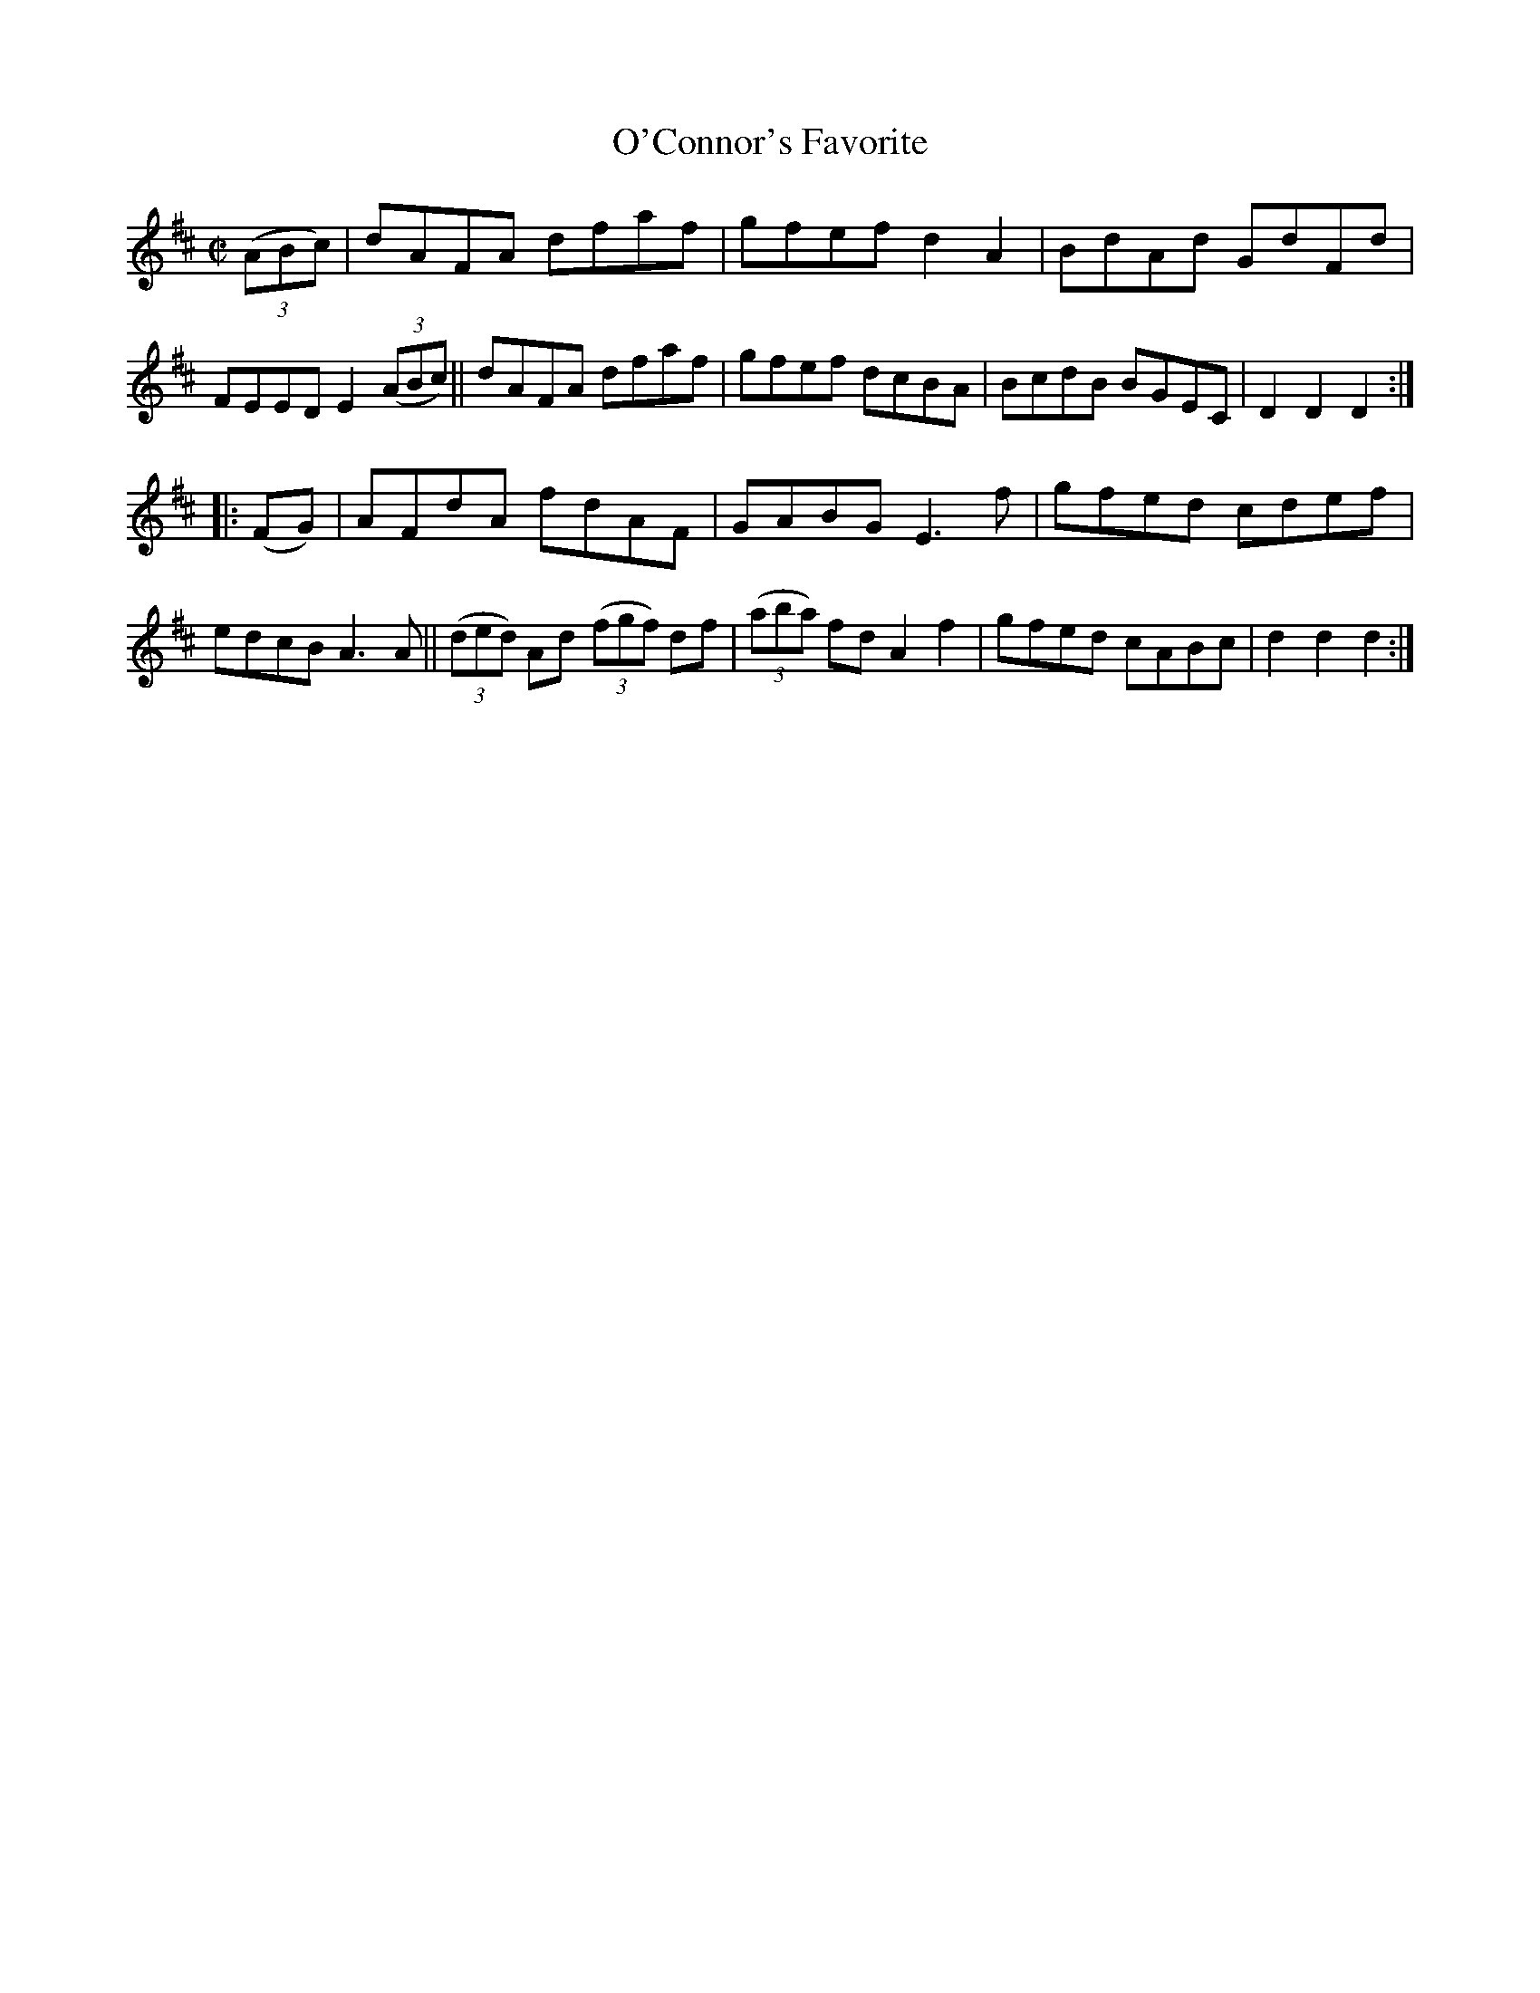 X: 1715
T: O'Connor's Favorite
R: hornpipe, reel
%S: s:2 b:16(8+8)
B: O'Neill's 1850 #1715
Z: Bob Safranek, rjs@gsp.org
Z: A.LEE WORMAN
M: C|
L: 1/8
K: D
((3ABc) |\
dAFA dfaf | gfef d2A2 | BdAd GdFd | FEED E2 ((3ABc) ||\
dAFA dfaf | gfef dcBA | BcdB BGEC | D2D2 D2 :|
|: (FG) |\
AFdA fdAF | GABG E3 f | gfed cdef | edcB A3A ||\
((3ded) Ad ((3fgf) df | ((3aba) fd A2f2 | gfed cABc | d2d2 d2 :|
